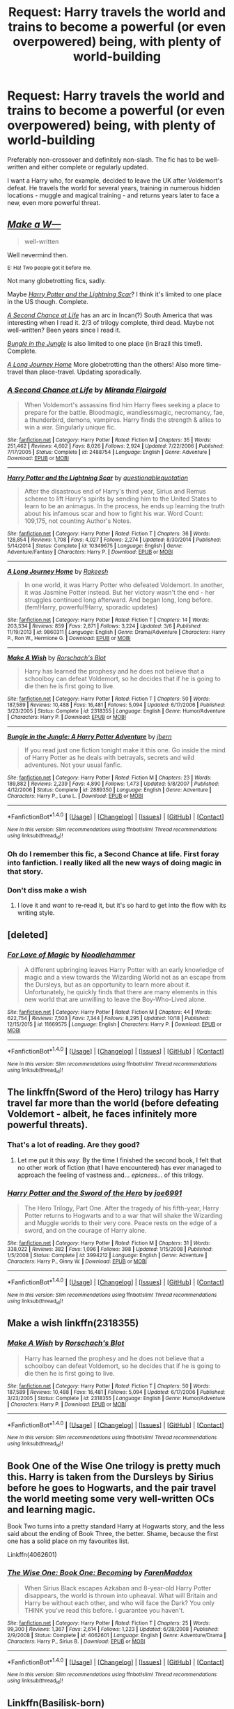 #+TITLE: Request: Harry travels the world and trains to become a powerful (or even overpowered) being, with plenty of world-building

* Request: Harry travels the world and trains to become a powerful (or even overpowered) being, with plenty of world-building
:PROPERTIES:
:Author: Dux-El52
:Score: 62
:DateUnix: 1509896184.0
:DateShort: 2017-Nov-05
:FlairText: Request
:END:
Preferably non-crossover and definitely non-slash. The fic has to be well-written and either complete or regularly updated.

I want a Harry who, for example, decided to leave the UK after Voldemort's defeat. He travels the world for several years, training in numerous hidden locations - muggle and magical training - and returns years later to face a new, even more powerful threat.


** [[https://www.fanfiction.net/s/2318355/1/Make-A-Wish][/Make a W---/]]

#+begin_quote
  well-written
#+end_quote

Well nevermind then.

^{E: Ha! Two people got it before me.}

Not many globetrotting fics, sadly.

Maybe [[https://www.fanfiction.net/s/10349675/1/Harry-Potter-and-the-Lightning-Scar][/Harry Potter and the Lightning Scar/]]? I think it's limited to one place in the US though. Complete.

[[https://www.fanfiction.net/s/2488754/1/A-Second-Chance-at-Life][/A Second Chance at Life/]] has an arc in Incan(?) South America that was interesting when I read it. 2/3 of trilogy complete, third dead. Maybe not well-written? Been years since I read it.

[[https://www.fanfiction.net/s/2889350/1/Bungle-in-the-Jungle-A-Harry-Potter-Adventure][/Bungle in the Jungle/]] is also limited to one place (in Brazil this time!). Complete.

[[https://www.fanfiction.net/s/9860311/1/A-Long-Journey-Home][/A Long Journey Home/]] More globetrotting than the others! Also more time-travel than place-travel. Updating sporadically.
:PROPERTIES:
:Author: 295Kelvin
:Score: 20
:DateUnix: 1509914304.0
:DateShort: 2017-Nov-06
:END:

*** [[http://www.fanfiction.net/s/2488754/1/][*/A Second Chance at Life/*]] by [[https://www.fanfiction.net/u/100447/Miranda-Flairgold][/Miranda Flairgold/]]

#+begin_quote
  When Voldemort's assassins find him Harry flees seeking a place to prepare for the battle. Bloodmagic, wandlessmagic, necromancy, fae, a thunderbird, demons, vampires. Harry finds the strength & allies to win a war. Singularly unique fic.
#+end_quote

^{/Site/: [[http://www.fanfiction.net/][fanfiction.net]] *|* /Category/: Harry Potter *|* /Rated/: Fiction M *|* /Chapters/: 35 *|* /Words/: 251,462 *|* /Reviews/: 4,602 *|* /Favs/: 8,026 *|* /Follows/: 2,924 *|* /Updated/: 7/22/2006 *|* /Published/: 7/17/2005 *|* /Status/: Complete *|* /id/: 2488754 *|* /Language/: English *|* /Genre/: Adventure *|* /Download/: [[http://www.ff2ebook.com/old/ffn-bot/index.php?id=2488754&source=ff&filetype=epub][EPUB]] or [[http://www.ff2ebook.com/old/ffn-bot/index.php?id=2488754&source=ff&filetype=mobi][MOBI]]}

--------------

[[http://www.fanfiction.net/s/10349675/1/][*/Harry Potter and the Lightning Scar/*]] by [[https://www.fanfiction.net/u/5729966/questionablequotation][/questionablequotation/]]

#+begin_quote
  After the disastrous end of Harry's third year, Sirius and Remus scheme to lift Harry's spirits by sending him to the United States to learn to be an animagus. In the process, he ends up learning the truth about his infamous scar and how to fight his war. Word Count: 109,175, not counting Author's Notes.
#+end_quote

^{/Site/: [[http://www.fanfiction.net/][fanfiction.net]] *|* /Category/: Harry Potter *|* /Rated/: Fiction T *|* /Chapters/: 36 *|* /Words/: 128,854 *|* /Reviews/: 1,708 *|* /Favs/: 4,027 *|* /Follows/: 2,274 *|* /Updated/: 8/30/2014 *|* /Published/: 5/14/2014 *|* /Status/: Complete *|* /id/: 10349675 *|* /Language/: English *|* /Genre/: Adventure/Fantasy *|* /Characters/: Harry P. *|* /Download/: [[http://www.ff2ebook.com/old/ffn-bot/index.php?id=10349675&source=ff&filetype=epub][EPUB]] or [[http://www.ff2ebook.com/old/ffn-bot/index.php?id=10349675&source=ff&filetype=mobi][MOBI]]}

--------------

[[http://www.fanfiction.net/s/9860311/1/][*/A Long Journey Home/*]] by [[https://www.fanfiction.net/u/236698/Rakeesh][/Rakeesh/]]

#+begin_quote
  In one world, it was Harry Potter who defeated Voldemort. In another, it was Jasmine Potter instead. But her victory wasn't the end - her struggles continued long afterward. And began long, long before. (fem!Harry, powerful!Harry, sporadic updates)
#+end_quote

^{/Site/: [[http://www.fanfiction.net/][fanfiction.net]] *|* /Category/: Harry Potter *|* /Rated/: Fiction T *|* /Chapters/: 14 *|* /Words/: 203,334 *|* /Reviews/: 859 *|* /Favs/: 2,871 *|* /Follows/: 3,224 *|* /Updated/: 3/6 *|* /Published/: 11/19/2013 *|* /id/: 9860311 *|* /Language/: English *|* /Genre/: Drama/Adventure *|* /Characters/: Harry P., Ron W., Hermione G. *|* /Download/: [[http://www.ff2ebook.com/old/ffn-bot/index.php?id=9860311&source=ff&filetype=epub][EPUB]] or [[http://www.ff2ebook.com/old/ffn-bot/index.php?id=9860311&source=ff&filetype=mobi][MOBI]]}

--------------

[[http://www.fanfiction.net/s/2318355/1/][*/Make A Wish/*]] by [[https://www.fanfiction.net/u/686093/Rorschach-s-Blot][/Rorschach's Blot/]]

#+begin_quote
  Harry has learned the prophesy and he does not believe that a schoolboy can defeat Voldemort, so he decides that if he is going to die then he is first going to live.
#+end_quote

^{/Site/: [[http://www.fanfiction.net/][fanfiction.net]] *|* /Category/: Harry Potter *|* /Rated/: Fiction T *|* /Chapters/: 50 *|* /Words/: 187,589 *|* /Reviews/: 10,488 *|* /Favs/: 16,481 *|* /Follows/: 5,094 *|* /Updated/: 6/17/2006 *|* /Published/: 3/23/2005 *|* /Status/: Complete *|* /id/: 2318355 *|* /Language/: English *|* /Genre/: Humor/Adventure *|* /Characters/: Harry P. *|* /Download/: [[http://www.ff2ebook.com/old/ffn-bot/index.php?id=2318355&source=ff&filetype=epub][EPUB]] or [[http://www.ff2ebook.com/old/ffn-bot/index.php?id=2318355&source=ff&filetype=mobi][MOBI]]}

--------------

[[http://www.fanfiction.net/s/2889350/1/][*/Bungle in the Jungle: A Harry Potter Adventure/*]] by [[https://www.fanfiction.net/u/940359/jbern][/jbern/]]

#+begin_quote
  If you read just one fiction tonight make it this one. Go inside the mind of Harry Potter as he deals with betrayals, secrets and wild adventures. Not your usual fanfic.
#+end_quote

^{/Site/: [[http://www.fanfiction.net/][fanfiction.net]] *|* /Category/: Harry Potter *|* /Rated/: Fiction M *|* /Chapters/: 23 *|* /Words/: 189,882 *|* /Reviews/: 2,239 *|* /Favs/: 4,890 *|* /Follows/: 1,473 *|* /Updated/: 5/8/2007 *|* /Published/: 4/12/2006 *|* /Status/: Complete *|* /id/: 2889350 *|* /Language/: English *|* /Genre/: Adventure *|* /Characters/: Harry P., Luna L. *|* /Download/: [[http://www.ff2ebook.com/old/ffn-bot/index.php?id=2889350&source=ff&filetype=epub][EPUB]] or [[http://www.ff2ebook.com/old/ffn-bot/index.php?id=2889350&source=ff&filetype=mobi][MOBI]]}

--------------

*FanfictionBot*^{1.4.0} *|* [[[https://github.com/tusing/reddit-ffn-bot/wiki/Usage][Usage]]] | [[[https://github.com/tusing/reddit-ffn-bot/wiki/Changelog][Changelog]]] | [[[https://github.com/tusing/reddit-ffn-bot/issues/][Issues]]] | [[[https://github.com/tusing/reddit-ffn-bot/][GitHub]]] | [[[https://www.reddit.com/message/compose?to=tusing][Contact]]]

^{/New in this version: Slim recommendations using/ ffnbot!slim! /Thread recommendations using/ linksub(thread_id)!}
:PROPERTIES:
:Author: FanfictionBot
:Score: 4
:DateUnix: 1509914325.0
:DateShort: 2017-Nov-06
:END:


*** Oh do I remember this fic, a Second Chance at life. First foray into fanfiction. I really liked all the new ways of doing magic in that story.
:PROPERTIES:
:Author: Essenzay
:Score: 3
:DateUnix: 1509942014.0
:DateShort: 2017-Nov-06
:END:


*** Don't diss make a wish
:PROPERTIES:
:Author: JAMBALAYAjambalaya
:Score: 2
:DateUnix: 1509968163.0
:DateShort: 2017-Nov-06
:END:

**** I love it and /want/ to re-read it, but it's so hard to get into the flow with its writing style.
:PROPERTIES:
:Author: 295Kelvin
:Score: 3
:DateUnix: 1509978750.0
:DateShort: 2017-Nov-06
:END:


** [deleted]
:PROPERTIES:
:Score: 12
:DateUnix: 1509918127.0
:DateShort: 2017-Nov-06
:END:

*** [[http://www.fanfiction.net/s/11669575/1/][*/For Love of Magic/*]] by [[https://www.fanfiction.net/u/5241558/Noodlehammer][/Noodlehammer/]]

#+begin_quote
  A different upbringing leaves Harry Potter with an early knowledge of magic and a view towards the Wizarding World not as an escape from the Dursleys, but as an opportunity to learn more about it. Unfortunately, he quickly finds that there are many elements in this new world that are unwilling to leave the Boy-Who-Lived alone.
#+end_quote

^{/Site/: [[http://www.fanfiction.net/][fanfiction.net]] *|* /Category/: Harry Potter *|* /Rated/: Fiction M *|* /Chapters/: 44 *|* /Words/: 622,754 *|* /Reviews/: 7,503 *|* /Favs/: 7,344 *|* /Follows/: 8,295 *|* /Updated/: 10/18 *|* /Published/: 12/15/2015 *|* /id/: 11669575 *|* /Language/: English *|* /Characters/: Harry P. *|* /Download/: [[http://www.ff2ebook.com/old/ffn-bot/index.php?id=11669575&source=ff&filetype=epub][EPUB]] or [[http://www.ff2ebook.com/old/ffn-bot/index.php?id=11669575&source=ff&filetype=mobi][MOBI]]}

--------------

*FanfictionBot*^{1.4.0} *|* [[[https://github.com/tusing/reddit-ffn-bot/wiki/Usage][Usage]]] | [[[https://github.com/tusing/reddit-ffn-bot/wiki/Changelog][Changelog]]] | [[[https://github.com/tusing/reddit-ffn-bot/issues/][Issues]]] | [[[https://github.com/tusing/reddit-ffn-bot/][GitHub]]] | [[[https://www.reddit.com/message/compose?to=tusing][Contact]]]

^{/New in this version: Slim recommendations using/ ffnbot!slim! /Thread recommendations using/ linksub(thread_id)!}
:PROPERTIES:
:Author: FanfictionBot
:Score: 1
:DateUnix: 1509918171.0
:DateShort: 2017-Nov-06
:END:


** The linkffn(Sword of the Hero) trilogy has Harry travel far more than the world (before defeating Voldemort - albeit, he faces infinitely more powerful threats).
:PROPERTIES:
:Author: tusing
:Score: 7
:DateUnix: 1509922098.0
:DateShort: 2017-Nov-06
:END:

*** That's a lot of reading. Are they good?
:PROPERTIES:
:Author: KingSouma
:Score: 6
:DateUnix: 1509923834.0
:DateShort: 2017-Nov-06
:END:

**** Let me put it this way: By the time I finished the second book, I felt that no other work of fiction (that I have encountered) has ever managed to approach the feeling of vastness and... /epicness/... of this trilogy.
:PROPERTIES:
:Author: tusing
:Score: 8
:DateUnix: 1509927278.0
:DateShort: 2017-Nov-06
:END:


*** [[http://www.fanfiction.net/s/3994212/1/][*/Harry Potter and the Sword of the Hero/*]] by [[https://www.fanfiction.net/u/557425/joe6991][/joe6991/]]

#+begin_quote
  The Hero Trilogy, Part One. After the tragedy of his fifth-year, Harry Potter returns to Hogwarts and to a war that will shake the Wizarding and Muggle worlds to their very core. Peace rests on the edge of a sword, and on the courage of Harry alone.
#+end_quote

^{/Site/: [[http://www.fanfiction.net/][fanfiction.net]] *|* /Category/: Harry Potter *|* /Rated/: Fiction M *|* /Chapters/: 31 *|* /Words/: 338,022 *|* /Reviews/: 382 *|* /Favs/: 1,096 *|* /Follows/: 398 *|* /Updated/: 1/15/2008 *|* /Published/: 1/5/2008 *|* /Status/: Complete *|* /id/: 3994212 *|* /Language/: English *|* /Genre/: Adventure *|* /Characters/: Harry P., Ginny W. *|* /Download/: [[http://www.ff2ebook.com/old/ffn-bot/index.php?id=3994212&source=ff&filetype=epub][EPUB]] or [[http://www.ff2ebook.com/old/ffn-bot/index.php?id=3994212&source=ff&filetype=mobi][MOBI]]}

--------------

*FanfictionBot*^{1.4.0} *|* [[[https://github.com/tusing/reddit-ffn-bot/wiki/Usage][Usage]]] | [[[https://github.com/tusing/reddit-ffn-bot/wiki/Changelog][Changelog]]] | [[[https://github.com/tusing/reddit-ffn-bot/issues/][Issues]]] | [[[https://github.com/tusing/reddit-ffn-bot/][GitHub]]] | [[[https://www.reddit.com/message/compose?to=tusing][Contact]]]

^{/New in this version: Slim recommendations using/ ffnbot!slim! /Thread recommendations using/ linksub(thread_id)!}
:PROPERTIES:
:Author: FanfictionBot
:Score: 2
:DateUnix: 1509922110.0
:DateShort: 2017-Nov-06
:END:


** Make a wish linkffn(2318355)
:PROPERTIES:
:Author: Merek_Nestre
:Score: 5
:DateUnix: 1509914233.0
:DateShort: 2017-Nov-06
:END:

*** [[http://www.fanfiction.net/s/2318355/1/][*/Make A Wish/*]] by [[https://www.fanfiction.net/u/686093/Rorschach-s-Blot][/Rorschach's Blot/]]

#+begin_quote
  Harry has learned the prophesy and he does not believe that a schoolboy can defeat Voldemort, so he decides that if he is going to die then he is first going to live.
#+end_quote

^{/Site/: [[http://www.fanfiction.net/][fanfiction.net]] *|* /Category/: Harry Potter *|* /Rated/: Fiction T *|* /Chapters/: 50 *|* /Words/: 187,589 *|* /Reviews/: 10,488 *|* /Favs/: 16,481 *|* /Follows/: 5,094 *|* /Updated/: 6/17/2006 *|* /Published/: 3/23/2005 *|* /Status/: Complete *|* /id/: 2318355 *|* /Language/: English *|* /Genre/: Humor/Adventure *|* /Characters/: Harry P. *|* /Download/: [[http://www.ff2ebook.com/old/ffn-bot/index.php?id=2318355&source=ff&filetype=epub][EPUB]] or [[http://www.ff2ebook.com/old/ffn-bot/index.php?id=2318355&source=ff&filetype=mobi][MOBI]]}

--------------

*FanfictionBot*^{1.4.0} *|* [[[https://github.com/tusing/reddit-ffn-bot/wiki/Usage][Usage]]] | [[[https://github.com/tusing/reddit-ffn-bot/wiki/Changelog][Changelog]]] | [[[https://github.com/tusing/reddit-ffn-bot/issues/][Issues]]] | [[[https://github.com/tusing/reddit-ffn-bot/][GitHub]]] | [[[https://www.reddit.com/message/compose?to=tusing][Contact]]]

^{/New in this version: Slim recommendations using/ ffnbot!slim! /Thread recommendations using/ linksub(thread_id)!}
:PROPERTIES:
:Author: FanfictionBot
:Score: 2
:DateUnix: 1509914286.0
:DateShort: 2017-Nov-06
:END:


** Book One of the Wise One trilogy is pretty much this. Harry is taken from the Dursleys by Sirius before he goes to Hogwarts, and the pair travel the world meeting some very well-written OCs and learning magic.

Book Two turns into a pretty standard Harry at Hogwarts story, and the less said about the ending of Book Three, the better. Shame, because the first one has a solid place on my favourites list.

Linkffn(4062601)
:PROPERTIES:
:Author: rpeh
:Score: 2
:DateUnix: 1510136606.0
:DateShort: 2017-Nov-08
:END:

*** [[http://www.fanfiction.net/s/4062601/1/][*/The Wise One: Book One: Becoming/*]] by [[https://www.fanfiction.net/u/1194522/FarenMaddox][/FarenMaddox/]]

#+begin_quote
  When Sirius Black escapes Azkaban and 8-year-old Harry Potter disappears, the world is thrown into upheaval. What will Britain and Harry be without each other, and who will face the Dark? You only THINK you've read this before. I guarantee you haven't.
#+end_quote

^{/Site/: [[http://www.fanfiction.net/][fanfiction.net]] *|* /Category/: Harry Potter *|* /Rated/: Fiction T *|* /Chapters/: 25 *|* /Words/: 99,300 *|* /Reviews/: 1,367 *|* /Favs/: 2,614 *|* /Follows/: 1,223 *|* /Updated/: 6/28/2008 *|* /Published/: 2/9/2008 *|* /Status/: Complete *|* /id/: 4062601 *|* /Language/: English *|* /Genre/: Adventure/Drama *|* /Characters/: Harry P., Sirius B. *|* /Download/: [[http://www.ff2ebook.com/old/ffn-bot/index.php?id=4062601&source=ff&filetype=epub][EPUB]] or [[http://www.ff2ebook.com/old/ffn-bot/index.php?id=4062601&source=ff&filetype=mobi][MOBI]]}

--------------

*FanfictionBot*^{1.4.0} *|* [[[https://github.com/tusing/reddit-ffn-bot/wiki/Usage][Usage]]] | [[[https://github.com/tusing/reddit-ffn-bot/wiki/Changelog][Changelog]]] | [[[https://github.com/tusing/reddit-ffn-bot/issues/][Issues]]] | [[[https://github.com/tusing/reddit-ffn-bot/][GitHub]]] | [[[https://www.reddit.com/message/compose?to=tusing][Contact]]]

^{/New in this version: Slim recommendations using/ ffnbot!slim! /Thread recommendations using/ linksub(thread_id)!}
:PROPERTIES:
:Author: FanfictionBot
:Score: 1
:DateUnix: 1510136646.0
:DateShort: 2017-Nov-08
:END:


** Linkffn(Basilisk-born)

The summary sounds like shit, but I was pleasantly surprised by it when I decided to give it a shot. The whole fic is harry training under different masters, although not much world-building.
:PROPERTIES:
:Author: heavy__rain
:Score: 1
:DateUnix: 1510071590.0
:DateShort: 2017-Nov-07
:END:

*** [[http://www.fanfiction.net/s/10709411/1/][*/Basilisk-born/*]] by [[https://www.fanfiction.net/u/4707996/Ebenbild][/Ebenbild/]]

#+begin_quote
  Fifth year: After the Dementor attack, Harry is not returning to Hogwarts -- is he? ! Instead of Harry, a snake moves into the lions' den. People won't know what hit them when Dumbledore's chess pawn Harry is lost in time... Manipulative Dumbledore, 'Slytherin!Harry', Time Travel!
#+end_quote

^{/Site/: [[http://www.fanfiction.net/][fanfiction.net]] *|* /Category/: Harry Potter *|* /Rated/: Fiction T *|* /Chapters/: 53 *|* /Words/: 360,305 *|* /Reviews/: 2,205 *|* /Favs/: 3,452 *|* /Follows/: 4,184 *|* /Updated/: 10/12 *|* /Published/: 9/22/2014 *|* /id/: 10709411 *|* /Language/: English *|* /Genre/: Mystery/Adventure *|* /Characters/: Harry P., Salazar S. *|* /Download/: [[http://www.ff2ebook.com/old/ffn-bot/index.php?id=10709411&source=ff&filetype=epub][EPUB]] or [[http://www.ff2ebook.com/old/ffn-bot/index.php?id=10709411&source=ff&filetype=mobi][MOBI]]}

--------------

*FanfictionBot*^{1.4.0} *|* [[[https://github.com/tusing/reddit-ffn-bot/wiki/Usage][Usage]]] | [[[https://github.com/tusing/reddit-ffn-bot/wiki/Changelog][Changelog]]] | [[[https://github.com/tusing/reddit-ffn-bot/issues/][Issues]]] | [[[https://github.com/tusing/reddit-ffn-bot/][GitHub]]] | [[[https://www.reddit.com/message/compose?to=tusing][Contact]]]

^{/New in this version: Slim recommendations using/ ffnbot!slim! /Thread recommendations using/ linksub(thread_id)!}
:PROPERTIES:
:Author: FanfictionBot
:Score: 1
:DateUnix: 1510071612.0
:DateShort: 2017-Nov-07
:END:


** [deleted]
:PROPERTIES:
:Score: 1
:DateUnix: 1509914237.0
:DateShort: 2017-Nov-06
:END:

*** [[http://www.fanfiction.net/s/2318355/1/][*/Make A Wish/*]] by [[https://www.fanfiction.net/u/686093/Rorschach-s-Blot][/Rorschach's Blot/]]

#+begin_quote
  Harry has learned the prophesy and he does not believe that a schoolboy can defeat Voldemort, so he decides that if he is going to die then he is first going to live.
#+end_quote

^{/Site/: [[http://www.fanfiction.net/][fanfiction.net]] *|* /Category/: Harry Potter *|* /Rated/: Fiction T *|* /Chapters/: 50 *|* /Words/: 187,589 *|* /Reviews/: 10,488 *|* /Favs/: 16,481 *|* /Follows/: 5,094 *|* /Updated/: 6/17/2006 *|* /Published/: 3/23/2005 *|* /Status/: Complete *|* /id/: 2318355 *|* /Language/: English *|* /Genre/: Humor/Adventure *|* /Characters/: Harry P. *|* /Download/: [[http://www.ff2ebook.com/old/ffn-bot/index.php?id=2318355&source=ff&filetype=epub][EPUB]] or [[http://www.ff2ebook.com/old/ffn-bot/index.php?id=2318355&source=ff&filetype=mobi][MOBI]]}

--------------

*FanfictionBot*^{1.4.0} *|* [[[https://github.com/tusing/reddit-ffn-bot/wiki/Usage][Usage]]] | [[[https://github.com/tusing/reddit-ffn-bot/wiki/Changelog][Changelog]]] | [[[https://github.com/tusing/reddit-ffn-bot/issues/][Issues]]] | [[[https://github.com/tusing/reddit-ffn-bot/][GitHub]]] | [[[https://www.reddit.com/message/compose?to=tusing][Contact]]]

^{/New in this version: Slim recommendations using/ ffnbot!slim! /Thread recommendations using/ linksub(thread_id)!}
:PROPERTIES:
:Author: FanfictionBot
:Score: 1
:DateUnix: 1509914271.0
:DateShort: 2017-Nov-06
:END:
